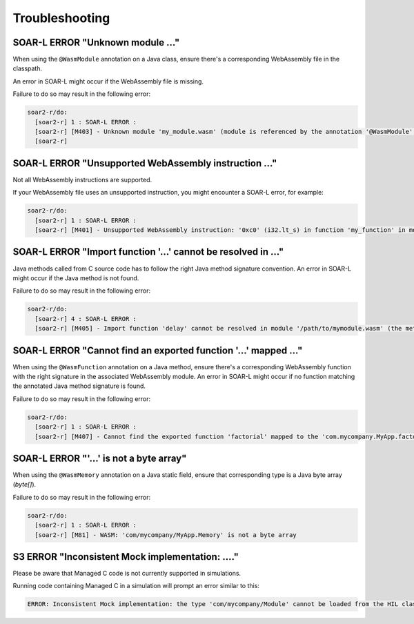 .. _managedc.troubleshooting:

Troubleshooting
===============

-----------------------------------------------------------------
SOAR-L ERROR "Unknown module ..."
-----------------------------------------------------------------

When using the ``@WasmModule`` annotation on a Java class, ensure there's a corresponding WebAssembly file in the classpath. 

An error in SOAR-L might occur if the WebAssembly file is missing. 

Failure to do so may result in the following error:

.. code:: console

    soar2-r/do:
      [soar2-r] 1 : SOAR-L ERROR :
      [soar2-r] [M403] - Unknown module 'my_module.wasm' (module is referenced by the annotation '@WasmModule' on the type 'com.mycompany.MyWebAssemblyModule').
      [soar2-r]

-----------------------------------------------------------------
SOAR-L ERROR "Unsupported WebAssembly instruction ..."
-----------------------------------------------------------------

Not all WebAssembly instructions are supported. 

If your WebAssembly file uses an unsupported instruction, you might encounter a SOAR-L error, for example:

.. code:: console

    soar2-r/do:
      [soar2-r] 1 : SOAR-L ERROR :
      [soar2-r] [M401] - Unsupported WebAssembly instruction: '0xc0' (i32.lt_s) in function 'my_function' in module '/path/to/mymodule.wasm'.

-----------------------------------------------------------------
SOAR-L ERROR "Import function '...' cannot be resolved in ..."
-----------------------------------------------------------------

Java methods called from C source code has to follow the right Java method signature convention. An error in 
SOAR-L might occur if the Java method is not found.

Failure to do so may result in the following error:

.. code:: console

    soar2-r/do:
      [soar2-r] 4 : SOAR-L ERROR :
      [soar2-r] [M405] - Import function 'delay' cannot be resolved in module '/path/to/mymodule.wasm' (the method 'com.mycompany.MyApp.delay(int)void' does not exist).

-----------------------------------------------------------------
SOAR-L ERROR "Cannot find an exported function '...' mapped ..."
-----------------------------------------------------------------

When using the ``@WasmFunction`` annotation on a Java method, ensure there's a corresponding WebAssembly function with the right signature in the associated WebAssembly module.
An error in SOAR-L might occur if no function matching the annotated Java method signature is found.

Failure to do so may result in the following error:

.. code:: console

    soar2-r/do:
      [soar2-r] 1 : SOAR-L ERROR :
      [soar2-r] [M407] - Cannot find the exported function 'factorial' mapped to the 'com.mycompany.MyApp.factorial(int)int' method.

-----------------------------------------------------------------
SOAR-L ERROR "'...' is not a byte array"
-----------------------------------------------------------------

When using the ``@WasmMemory`` annotation on a Java static field, ensure that corresponding type is a Java byte array (`byte[]`).

Failure to do so may result in the following error:

.. code:: console

    soar2-r/do:
      [soar2-r] 1 : SOAR-L ERROR :
      [soar2-r] [M81] - WASM: 'com/mycompany/MyApp.Memory' is not a byte array

-----------------------------------------------------------------
S3 ERROR "Inconsistent Mock implementation:  ...."
-----------------------------------------------------------------

Please be aware that Managed C code is not currently supported in simulations. 

Running code containing Managed C in a simulation will prompt an error similar to this:

.. code:: console

    ERROR: Inconsistent Mock implementation: the type 'com/mycompany/Module' cannot be loaded from the HIL classpath (java.lang.ClassNotFoundException:com.mycompany.Module).


..
   | Copyright 2023, MicroEJ Corp. Content in this space is free 
   for read and redistribute. Except if otherwise stated, modification 
   is subject to MicroEJ Corp prior approval.
   | MicroEJ is a trademark of MicroEJ Corp. All other trademarks and 
   copyrights are the property of their respective owners.

